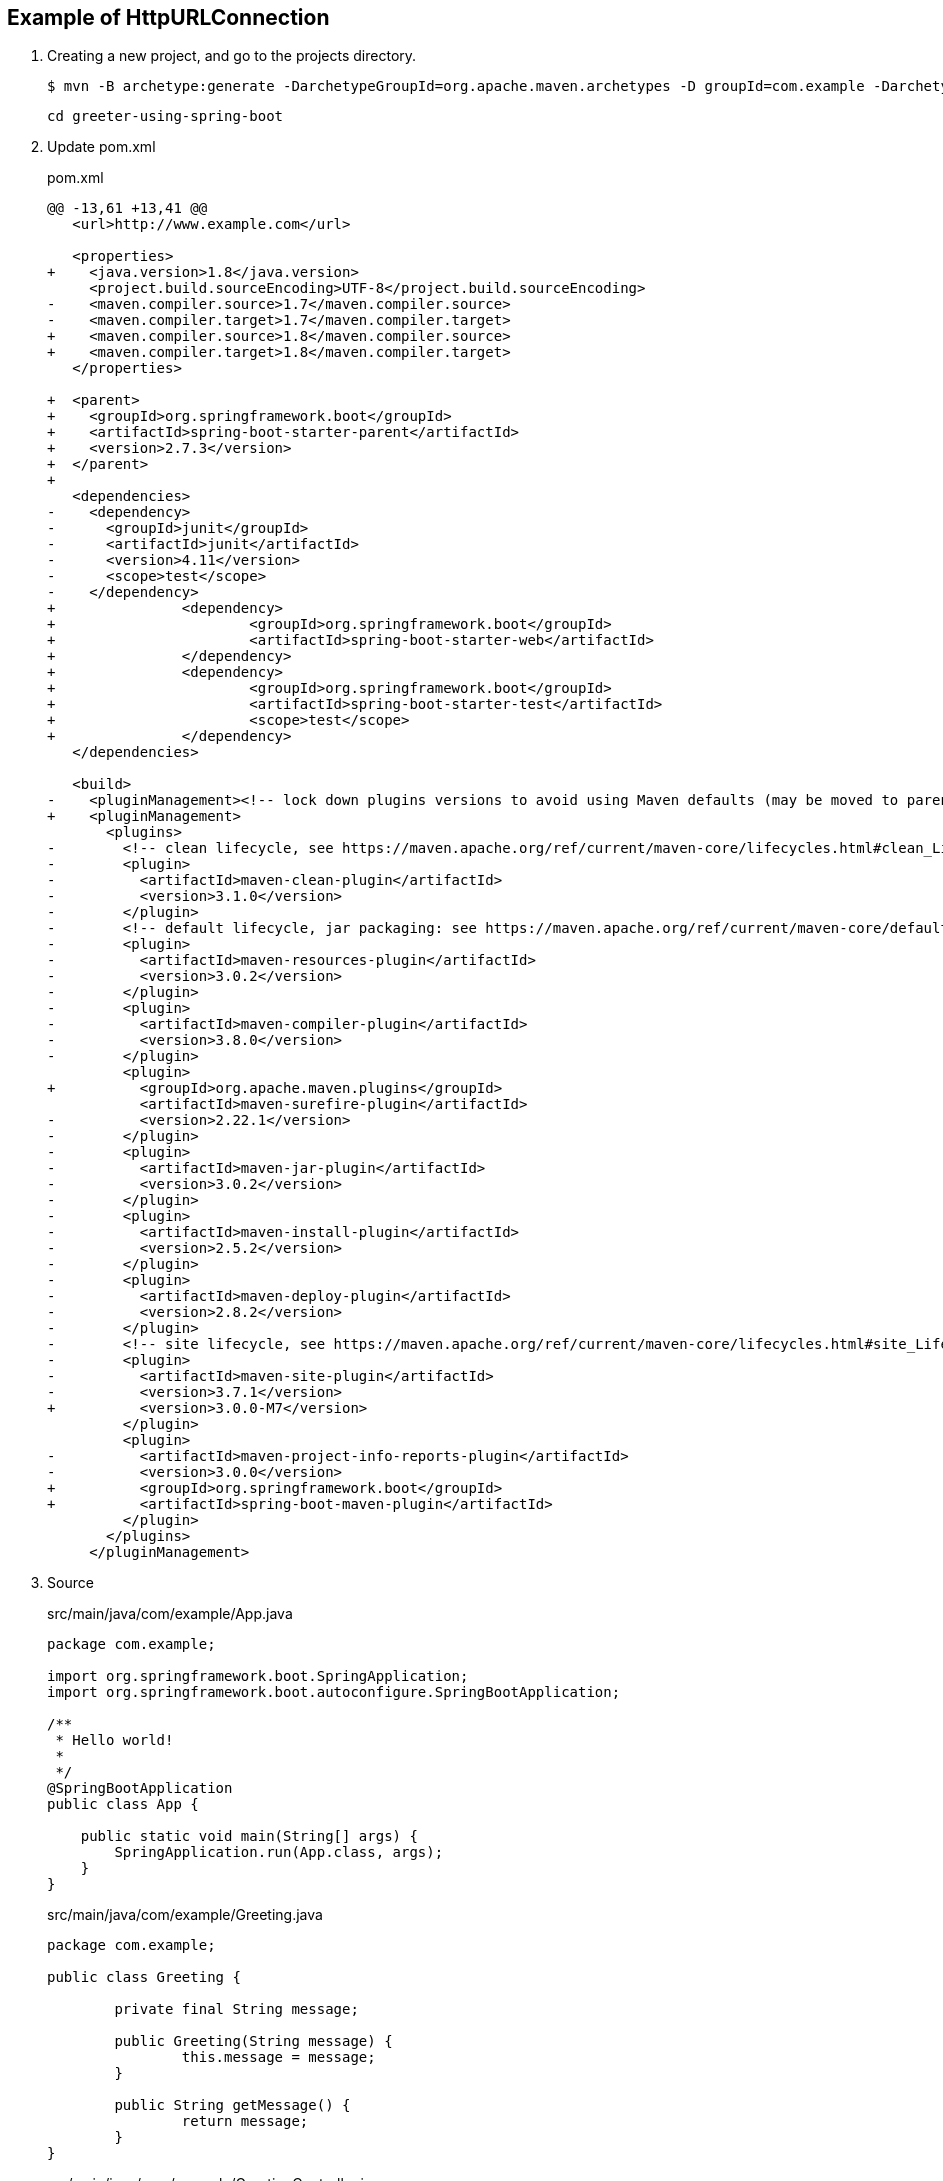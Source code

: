 == Example of HttpURLConnection

. Creating a new project, and go to the projects directory.
+
[source,console]
----
$ mvn -B archetype:generate -DarchetypeGroupId=org.apache.maven.archetypes -D groupId=com.example -DarchetypeVersion=1.4 -DartifactId=greeter-using-spring-boot
----
+
----
cd greeter-using-spring-boot
----

. Update pom.xml
+
[source,diff]
.pom.xml
----
@@ -13,61 +13,41 @@
   <url>http://www.example.com</url>

   <properties>
+    <java.version>1.8</java.version>
     <project.build.sourceEncoding>UTF-8</project.build.sourceEncoding>
-    <maven.compiler.source>1.7</maven.compiler.source>
-    <maven.compiler.target>1.7</maven.compiler.target>
+    <maven.compiler.source>1.8</maven.compiler.source>
+    <maven.compiler.target>1.8</maven.compiler.target>
   </properties>

+  <parent>
+    <groupId>org.springframework.boot</groupId>
+    <artifactId>spring-boot-starter-parent</artifactId>
+    <version>2.7.3</version>
+  </parent>
+
   <dependencies>
-    <dependency>
-      <groupId>junit</groupId>
-      <artifactId>junit</artifactId>
-      <version>4.11</version>
-      <scope>test</scope>
-    </dependency>
+               <dependency>
+                       <groupId>org.springframework.boot</groupId>
+                       <artifactId>spring-boot-starter-web</artifactId>
+               </dependency>
+               <dependency>
+                       <groupId>org.springframework.boot</groupId>
+                       <artifactId>spring-boot-starter-test</artifactId>
+                       <scope>test</scope>
+               </dependency>
   </dependencies>

   <build>
-    <pluginManagement><!-- lock down plugins versions to avoid using Maven defaults (may be moved to parent pom) -->
+    <pluginManagement>
       <plugins>
-        <!-- clean lifecycle, see https://maven.apache.org/ref/current/maven-core/lifecycles.html#clean_Lifecycle -->
-        <plugin>
-          <artifactId>maven-clean-plugin</artifactId>
-          <version>3.1.0</version>
-        </plugin>
-        <!-- default lifecycle, jar packaging: see https://maven.apache.org/ref/current/maven-core/default-bindings.html#Plugin_bindings_for_jar_packaging -->
-        <plugin>
-          <artifactId>maven-resources-plugin</artifactId>
-          <version>3.0.2</version>
-        </plugin>
-        <plugin>
-          <artifactId>maven-compiler-plugin</artifactId>
-          <version>3.8.0</version>
-        </plugin>
         <plugin>
+          <groupId>org.apache.maven.plugins</groupId>
           <artifactId>maven-surefire-plugin</artifactId>
-          <version>2.22.1</version>
-        </plugin>
-        <plugin>
-          <artifactId>maven-jar-plugin</artifactId>
-          <version>3.0.2</version>
-        </plugin>
-        <plugin>
-          <artifactId>maven-install-plugin</artifactId>
-          <version>2.5.2</version>
-        </plugin>
-        <plugin>
-          <artifactId>maven-deploy-plugin</artifactId>
-          <version>2.8.2</version>
-        </plugin>
-        <!-- site lifecycle, see https://maven.apache.org/ref/current/maven-core/lifecycles.html#site_Lifecycle -->
-        <plugin>
-          <artifactId>maven-site-plugin</artifactId>
-          <version>3.7.1</version>
+          <version>3.0.0-M7</version>
         </plugin>
         <plugin>
-          <artifactId>maven-project-info-reports-plugin</artifactId>
-          <version>3.0.0</version>
+          <groupId>org.springframework.boot</groupId>
+          <artifactId>spring-boot-maven-plugin</artifactId>
         </plugin>
       </plugins>
     </pluginManagement>
----

. Source
+
[source,java]
.src/main/java/com/example/App.java
----
package com.example;

import org.springframework.boot.SpringApplication;
import org.springframework.boot.autoconfigure.SpringBootApplication;

/**
 * Hello world!
 *
 */
@SpringBootApplication
public class App {

    public static void main(String[] args) {
        SpringApplication.run(App.class, args);
    }
}
----
+
[source,java]
.src/main/java/com/example/Greeting.java
----
package com.example;

public class Greeting {

	private final String message;

	public Greeting(String message) {
		this.message = message;
	}

	public String getMessage() {
		return message;
	}
}
----
+
[source,java]
.src/main/java/com/example/GreetingController.java
----
package com.example;

import java.util.concurrent.atomic.AtomicLong;

import org.springframework.web.bind.annotation.GetMapping;
import org.springframework.web.bind.annotation.PathVariable;
import org.springframework.web.bind.annotation.RestController;

@RestController
public class GreetingController {

	private static final String template = "Hello, %s!";
	private final AtomicLong counter = new AtomicLong();

	@GetMapping("/hello/{name}")
	public Greeting greeting(@PathVariable(value = "name") String name) {
		return new Greeting(String.format(template, name));
	}
}
----

. Run test
+
[source,console]
----
$ mvn test
...
[INFO] Tests run: 1, Failures: 0, Errors: 0, Skipped: 0, Time elapsed: 8.586 s - in com.example.GreetingControllerTest
[INFO]
[INFO] Results:
[INFO]
[INFO] Tests run: 1, Failures: 0, Errors: 0, Skipped: 0
[INFO]
[INFO] ------------------------------------------------------------------------
[INFO] BUILD SUCCESS
[INFO] ------------------------------------------------------------------------
[INFO] Total time:  16.707 s
[INFO] Finished at: 2022-09-03T18:58:06+09:00
[INFO] ------------------------------------------------------------------------
----

. Run App
+
[source,console]
----
$ mvn spring-boot:run
...
----

. Make a package
+
[source,console]
----
$ mvn package
...
[INFO] Building jar: .../greeter-using-spring-boot/target/greeter-using-spring-boot-1.0-SNAPSHOT.jar
[INFO] ------------------------------------------------------------------------
[INFO] BUILD SUCCESS
[INFO] ------------------------------------------------------------------------
[INFO] Total time:  25.727 s
[INFO] Finished at: 2022-09-03T19:08:17+09:00
[INFO] ------------------------------------------------------------------------
----

. Run jar
+
----
$ mvn package spring-boot:repackage
...
$ java -jar target/greeter-using-spring-boot-1.0-SNAPSHOT.jar
....
----
+
----
$ curl -s http://localhost:8080/hello/John | python -m json.tool
{
    "message": "Hello, John!"
}
$ curl -s http://localhost:8080/hello/Spring%20Community | python -m json.tool
{
    "message": "Hello, Spring Community!"
}
----

. cleans up artifacts created by prior builds
+
[source,console]
----
mvn clean
----

== References
* https://spring.io/projects/spring-boot[Spring Boot | spring.io^]
* https://spring.pleiades.io/projects/spring-boot[Spring Boot | spring.io^]
** https://spring.pleiades.io/spring-boot/docs/current/maven-plugin/reference/htmlsingle/[Spring Boot Maven プラグインのドキュメント - リファレンス^] +
   "mvn spring-boot:run" - Google 検索
* https://stackoverflow.com/questions/54867295/springboot-no-main-manifest-attribute-maven[java - SpringBoot no main manifest attribute (maven) - Stack Overflow^] +
  maven spring "no main manifest attribute" - Google 検索
* App
** https://qiita.com/MizoguchiKenji/items/2a041f3a3eb13274e55c[Spring MVC コントローラの引数 - Qiita^] +
   spring boot GetMapping path parameter - Google 検索
